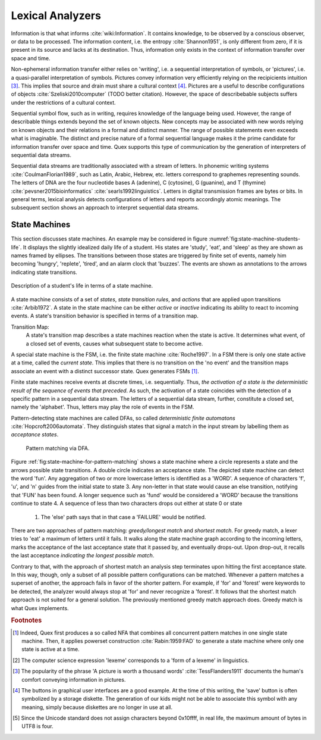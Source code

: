 Lexical Analyzers
=================

Information is that what informs :cite:`wiki:Information`. It contains
knowledge, to be observed by a conscious observer, or data to be processed.
The information content, i.e. the entropy :cite:`Shannon1951`, is only
different from zero, if it is present in its source and lacks at its
destination.  Thus, information only exists in the context of information
transfer over space and time. 

Non-ephemeral information transfer either relies on 'writing', i.e. a
sequential interpretation of symbols, or 'pictures', i.e. a quasi-parallel
interpretation of symbols.  Pictures convey information very efficiently
relying on the recipicients intuition [#f3]_.  This implies that source and
drain must share a cultural context [#f4]_.  Pictures are a useful to describe
configurations of objects :cite:`Szeliski2010computer` (TODO better citation).
However, the space of describebable subjects suffers under the restrictions 
of a cultural context.

Sequential symbol flow, such as in writing,  requires knowledge of the language
being used.  However, the range of describable things extends beyond the set of
known objects. New concepts may be associated with new words relying on known
objects and their relations in a formal and distinct manner.  The range of
possible statements  even exceeds what is imaginable. The distinct and precise
nature of a formal sequential language makes it the prime candidate for
information transfer over space and time. Quex supports this type of
communication by the generation of interpreters of sequential data streams.

Sequential data streams are traditionally associated with a stream of letters.
In phonemic writing systems :cite:`CoulmanFlorian1989`, such as Latin, Arabic,
Hebrew, etc. letters correspond to graphemes representing sounds. The
letters of DNA are the four nucleotide bases A (adenine), C (cytosine), G
(guanine), and T (thymine) :cite:`pevsner2015bioinformatics`
:cite:`searls1992linguistics`.  Letters in digital transmission frames are
bytes or bits. In general terms, lexical analysis detects configurations of
letters and reports accordingly atomic meanings.  The subsequent section
shows an approach to interpret sequential data streams. 

State Machines
--------------

This section discusses state machines. An example may be considered in figure
:numref:`fig:state-machine-students-life`.  It displays the slightly idealized
daily life of a student. His states are 'study', 'eat', and 'sleep' as they are
shown as names framed by ellipses. The transitions between those states are
triggered by finite set of events, namely him becoming 'hungry', 'replete',
'tired', and an alarm clock that 'buzzes'.  The events are shown as annotations
to the arrows indicating state transitions.

.. _fig:state-machine-students-life:

.. figure:: ../figures/state-machine-students-life.png
   :scale: 60%
   :align: center
   
   Description of a student's life in terms of a state machine.


A state machine consists of a set of *states*, *state transition rules*, and
*actions* that are applied upon transitions :cite:`Arbib1972`.  A state in the
state machine can be either *active* or *inactive* indicating its ability to
react to incoming events. A state's transition behavior is specified in terms
of a transition map.

Transition Map:
   A state's transition map describes a state machines reaction when the state
   is active. It determines what event, of a closed set of events, causes what 
   subsequent state to become active.
   
A special state machine is the FSM, i.e. the finite state machine
:cite:`Roche1997`.  In a FSM there is only one state active at a time, called
the *current state*. This implies that there is no transition on the 'no event'
and the transition maps associate an event with a distinct successor state.
Quex generates FSMs [#f1]_. 

Finite state machines receive events at discrete times, i.e. sequentially.
Thus, *the activation of a state is the deterministic result of the sequence of
events that preceded*. As such, the activation of a state coincides with
the detection of a specific pattern in a sequential data stream. The letters of
a sequential data stream, further, constitute a closed set, namely the
'alphabet'.  Thus, letters may play the role of events in the FSM.  

Pattern-detecting state machines are called DFAs, so called *deterministic
finite automatons* :cite:`Hopcroft2006automata`. They distinguish states that
signal a match in the input stream  by labelling them as *acceptance states*.

.. _fig:state-machine-for-pattern-matching:

.. figure:: ../figures/state-machine-for-pattern-matching.png
   
   Pattern matching via DFA.

Figure :ref:`fig:state-machine-for-pattern-matching` shows a state machine
where a circle represents a state and the arrows possible state transitions. A
double circle indicates an acceptance state.  The depicted state machine can
detect the word 'fun'. Any aggregation of two or more lowercase letters is
identified as a 'WORD'.  A sequence of characters 'f', 'u', and 'n' guides from
the initial state to state 3. Any non-letter in that state would cause an else
transition, notifying that 'FUN' has been found.  A longer sequence such as
'fund' would be considered a 'WORD' because the transitions continue to state
4.  A sequence of less than two characters drops out either at state 0 or state
    1.  The 'else' path says that in that case a 'FAILURE' would be notified. 

There are two approaches of pattern matching:  *greedy/longest match* and
*shortest match*.  For greedy match, a lexer tries to 'eat' a maximum of
letters until it fails.  It walks along the state machine graph according to
the incoming letters, marks the acceptance of the last acceptance state that
it passed by, and eventually drops-out. Upon drop-out, it recalls the last
acceptance *indicating the longest possible match*. 

Contrary to that, with the approach of shortest match an analysis step
terminates upon hitting the first acceptance state. In this way, though, only a
subset of all possible pattern configurations can be matched.  Whenever a
pattern matches a superset of another, the approach fails in favor of the
shorter pattern. For example, if 'for' and 'forest' were keywords to be detected,
the analyzer would always stop at 'for' and never recognize a 'forest'. It
follows that the shortest match approach is not suited for a general solution.
The previously mentioned greedy match approach does. Greedy match is what Quex
implements.


.. rubric:: Footnotes

.. [#f1] Indeed, Quex first produces a so called NFA that combines all
         concurrent pattern matches in one single state machine. Then, 
         it applies powerset construction :cite:`Rabin:1959:FAD` to generate 
         a state machine where only one state is active at a time.

.. [#f2] The computer science expression 'lexeme' corresponds to a 'form of
         a lexeme' in linguistics.

.. [#f3] The popularity of the phrase 'A picture is worth a thousand words' 
         :cite:`TessFlanders1911` documents the human's comfort conveying 
         information in pictures.

.. [#f4] The buttons in graphical user interfaces are a good example. At the
         time of this writing, the 'save' button is often symbolized by a 
         storage diskette. The generation of our kids might not be able to
         associate this symbol with any meaning, simply because diskettes
         are no longer in use at all.

.. [#f5] Since the Unicode standard does not assign characters beyond 
         0x10ffff, in real life, the maximum amount of bytes in UTF8 is four.
